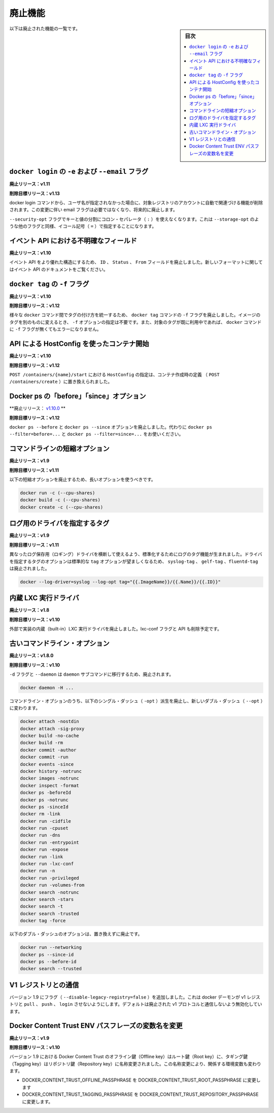 .. -*- coding: utf-8 -*-
.. URL: https://docs.docker.com/engine/deprecated/
.. SOURCE: https://github.com/docker/docker/blob/master/docs/deprecated.md
.. doc version: 1.11
      https://github.com/docker/docker/commits/master/docs/deprecated.md
.. check date: 2016/04/21
.. Commits on Mar 31, 2016 0f70f53826ac311ca1653827c0d6bc170f300e84
.. -----------------------------------------------------------------------------

.. Deprecated Features

.. _deprecated-features:

=======================================
廃止機能
=======================================

.. sidebar:: 目次

   .. contents:: 
       :depth: 2
       :local:

.. The following list of features are deprecated.

以下は廃止された機能の一覧です。

.. -e and --email flags on docker login

.. _dep-email-flag:

``docker login`` の ``-e`` および ``--email`` フラグ
============================================================

.. Deprecated In Release: v1.11

**廃止リリース：v1.11**

.. Target For Removal In Release: v1.13

**削除目標リリース：v1.13**

.. The docker login command is removing the ability to automatically register for an account with the target registry if the given username doesn't exist. Due to this change, the email flag is no longer required, and will be deprecated.

docker login コマンドから、ユーザ名が指定されなかった場合に、対象レジストリのアカウントに自動で関連づける機能が削除されます。この変更に伴い email フラグは必要ではなくなり、将来的に廃止します。

.. The flag --security-opt doesn't use the colon separator(:) anymore to divide keys and values, it uses the equal symbol(=) for consistency with other similar flags, like --storage-opt.

``--security-opt`` フラグでキーと値の分割にコロン・セパレータ（ ``:`` ）を使えなくなります。これは ``--storage-opt``  のような他のフラグと同様、イコール記号（ ``=`` ）で指定することになります。


.. Ambiguous event fields in API

.. _ambiguous-event-fields-in-api:

イベント API における不明確なフィールド
========================================

.. Deprecated In Release: v1.10

**廃止リリース：v1.10**

.. The fields ID, Status and From in the events API have been deprecated in favor of a more rich structure. See the events API documentation for the new format.

イベント API をより優れた構造にするため、 ``ID`` 、 ``Status`` 、 ``From`` フィールドを廃止しました。新しいフォーマットに関してはイベント API のドキュメントをご覧ください。


.. -f lag on docker tag

.. _f-flag-on-docker-tag:

``docker tag`` の ``-f`` フラグ
========================================

.. Deprecated In Release: v1.10

**廃止リリース：v1.10**

.. Target For Removal In Release: v1.12

**削除目標リリース：v1.12**

.. To make tagging consistent across the various docker commands, the -f flag on the docker tag command is deprecated. It is not longer necessary to specify -f to move a tag from one image to another. Nor will docker generate an error if the -f flag is missing and the specified tag is already in use.

様々な ``docker`` コマンド間でタグの付け方を統一するため、 ``docker tag`` コマンドの ``-f`` フラグを廃止しました。イメージのタグを別のものに変えるとき、 ``-f`` オプションの指定は不要です。また、対象のタグが既に利用中であれば、 ``docker`` コマンドに ``-f`` フラグが無くてもエラーになりません。

.. HostConfig at API container start

.. _hostconfig-at-api-container-start

API による HostConfig を使ったコンテナ開始
==================================================

.. Deprecated In Release: v1.10

**廃止リリース：v1.10**

.. Target For Removal In Release: v1.12

**削除目標リリース：v1.12**

.. Passing an HostConfig to POST /containers/{name}/start is deprecated in favor of defining it at container creation (POST /containers/create).

``POST /containers/{name}/start`` における ``HostConfig`` の指定は、コンテナ作成時の定義 （ ``POST /containers/create`` ）に置き換えられました。

.. Docker ps ‘before’ and ‘since’ options

.. _docker-ps-before-and-since-options:

Docker ps の「before」「since」オプション
==================================================

.. Deprecated In Release: v1.10.0

**廃止リリース： `v1.10.0 <https://github.com/docker/docker/releases/tag/v1.10.0>`_ **

.. Target For Removal In Release: v1.12

**削除目標リリース：v1.12**

.. The docker ps --before and docker ps --since options are deprecated. Use docker ps --filter=before=... and docker ps --filter=since=... instead.

``docker ps --before`` と ``docker ps --since`` オプションを廃止しました。代わりに ``docker ps --filter=before=...`` と ``docker ps --filter=since=...`` をお使いください。

.. Command line short variant options

.. _command-line-short-variant-options:

コマンドラインの短縮オプション
==============================

.. Deprecated In Release: v1.9

**廃止リリース：v1.9**

.. Target For Removal In Release: v1.11

**削除目標リリース：v1.11**

.. The following short variant options are deprecated in favor of their long variants:

以下の短縮オプションを廃止するため、長いオプションを使うべきです。

.. code-block:: bash

   docker run -c (--cpu-shares)
   docker build -c (--cpu-shares)
   docker create -c (--cpu-shares)

.. Driver Specific Log Tags

.. _driver-specific-log-tags:

ログ用のドライバを指定するタグ
==============================

.. Deprecated In Release: v1.9

**廃止リリース：v1.9**

.. Target For Removal In Release: v1.11

**削除目標リリース：v1.11**

.. Log tags are now generated in a standard way across different logging drivers. Because of which, the driver specific log tag options syslog-tag, gelf-tag and fluentd-tag have been deprecated in favor of the generic tag option.

異なったログ保存用（ロギング）ドライバを横断して使えるよう、標準化するためにログのタグ機能が生まれました。ドライバを指定するタグのオプションは標準的な ``tag`` オプションが望ましくなるため、 ``syslog-tag`` 、 ``gelf-tag`` 、``fluentd-tag`` は廃止されました。

.. code-block:: bash

   docker --log-driver=syslog --log-opt tag="{{.ImageName}}/{{.Name}}/{{.ID}}"


.. LXC built-in exec driver

.. _lxc-built-in-exec-driver:

内蔵 LXC 実行ドライバ
==============================

.. Deprecated In Release: v1.8

**廃止リリース：v1.8**

.. Target For Removal In Release: v1.10

**削除目標リリース：v1.10**

.. The built-in LXC execution driver is deprecated for an external implementation. The lxc-conf flag and API fields will also be removed.

外部で実装の内蔵（built-in）LXC 実行ドライバを廃止しました。lxc-conf フラグと API も削除予定です。

.. Old Command Line Options

.. _old-command-line-options:

古いコマンドライン・オプション
==============================

.. Deprecated In Release: v1.8.0

**廃止リリース：v1.8.0**

.. Target For Removal In Release: v1.10

**削除目標リリース：v1.10**

.. The flags -d and --daemon are deprecated in favor of the daemon subcommand:

``-d`` フラグと ``--daemon`` は ``daemon`` サブコマンドに移行するため、廃止されます。

.. code-block:: bash

   docker daemon -H ...

.. The following single-dash (-opt) variant of certain command line options are deprecated and replaced with double-dash options (--opt):

コマンドライン・オプションのうち、以下のシングル・ダッシュ（ ``-opt``  ）派生を廃止し、新しいダブル・ダッシュ（ ``--opt`` ）に変わります。

.. code-block:: bash

   docker attach -nostdin
   docker attach -sig-proxy
   docker build -no-cache
   docker build -rm
   docker commit -author
   docker commit -run
   docker events -since
   docker history -notrunc
   docker images -notrunc
   docker inspect -format
   docker ps -beforeId
   docker ps -notrunc
   docker ps -sinceId
   docker rm -link
   docker run -cidfile
   docker run -cpuset
   docker run -dns
   docker run -entrypoint
   docker run -expose
   docker run -link
   docker run -lxc-conf
   docker run -n
   docker run -privileged
   docker run -volumes-from
   docker search -notrunc
   docker search -stars
   docker search -t
   docker search -trusted
   docker tag -force

.. The following double-dash options are deprecated and have no replacement:

以下のダブル・ダッシュのオプションは、置き換えずに廃止です。

.. code-block:: bash

   docker run --networking
   docker ps --since-id
   docker ps --before-id
   docker search --trusted


.. Interacting with V1 registries

.. _interacting-with-v1-registries:

V1 レジストリとの通信
==============================

.. Version 1.9 adds a flag (--disable-legacy-registry=false) which prevents the docker daemon from pull, push, and login operations against v1 registries. Though disabled by default, this signals the intent to deprecate the v1 protocol.

バージョン 1.9 にフラグ（ ``--disable-legacy-registry=false`` ）を追加しました。これは docker デーモンが v1 レジストリと ``pull`` 、 ``push`` 、 ``login`` させないようにします。デフォルトは廃止された v1 プロトコルと通信しないよう無効化しています。

.. Docker Content Trust ENV passphrase variables name change

.. _docker-content-trust-env:

Docker Content Trust ENV パスフレーズの変数名を変更
===================================================

.. Deprecated In Release: v1.9

**廃止リリース：v1.9**

.. Target For Removal In Release: v1.10

**削除目標リリース：v1.10**

.. As of 1.9, Docker Content Trust Offline key will be renamed to Root key and the Tagging key will be renamed to Repository key. Due to this renaming, we’re also changing the corresponding environment variables

バージョン 1.9 における Docker Content Trust のオフライン鍵（Offline key）はルート鍵（Root key）に、タギング鍵（Tagging key）はリポジトリ鍵（Repository key）に名称変更されました。この名称変更により、関係する環境変数も変わります。

* DOCKER_CONTENT_TRUST_OFFLINE_PASSPHRASE を DOCKER_CONTENT_TRUST_ROOT_PASSPHRASE に変更します
* DOCKER_CONTENT_TRUST_TAGGING_PASSPHRASE を DOCKER_CONTENT_TRUST_REPOSITORY_PASSPHRASE に変更します。

.. seealso:: 
   Deprecated Engine Features
      https://docs.docker.com/engine/deprecated/

